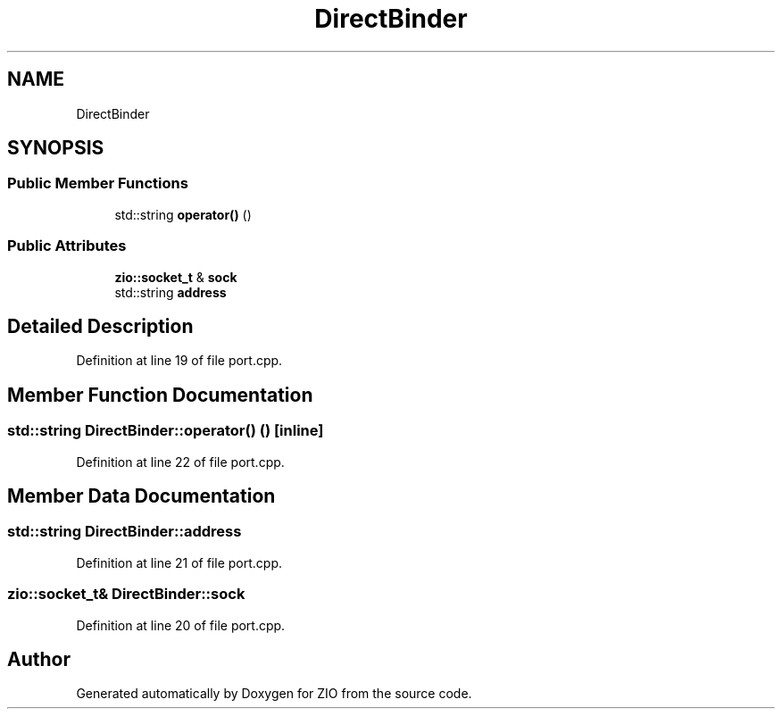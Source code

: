 .TH "DirectBinder" 3 "Tue Feb 4 2020" "ZIO" \" -*- nroff -*-
.ad l
.nh
.SH NAME
DirectBinder
.SH SYNOPSIS
.br
.PP
.SS "Public Member Functions"

.in +1c
.ti -1c
.RI "std::string \fBoperator()\fP ()"
.br
.in -1c
.SS "Public Attributes"

.in +1c
.ti -1c
.RI "\fBzio::socket_t\fP & \fBsock\fP"
.br
.ti -1c
.RI "std::string \fBaddress\fP"
.br
.in -1c
.SH "Detailed Description"
.PP 
Definition at line 19 of file port\&.cpp\&.
.SH "Member Function Documentation"
.PP 
.SS "std::string DirectBinder::operator() ()\fC [inline]\fP"

.PP
Definition at line 22 of file port\&.cpp\&.
.SH "Member Data Documentation"
.PP 
.SS "std::string DirectBinder::address"

.PP
Definition at line 21 of file port\&.cpp\&.
.SS "\fBzio::socket_t\fP& DirectBinder::sock"

.PP
Definition at line 20 of file port\&.cpp\&.

.SH "Author"
.PP 
Generated automatically by Doxygen for ZIO from the source code\&.
